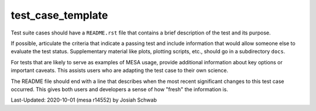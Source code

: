 .. _test_case_template:

******************
test_case_template
******************

Test suite cases should have a ``README.rst`` file that contains a
brief description of the test and its purpose.

If possible, articulate the criteria that indicate a passing test and
include information that would allow someone else to evaluate the test
status.  Supplementary material like plots, plotting scripts, etc.,
should go in a subdirectory ``docs``.

For tests that are likely to serve as examples of MESA usage, provide
additional information about key options or important caveats.  This
assists users who are adapting the test case to their own science.

The README file should end with a line that describes when the most
recent significant changes to this test case occurred.  This gives
both users and developers a sense of how "fresh" the information is.

Last-Updated: 2020-10-01 (mesa r14552) by Josiah Schwab
